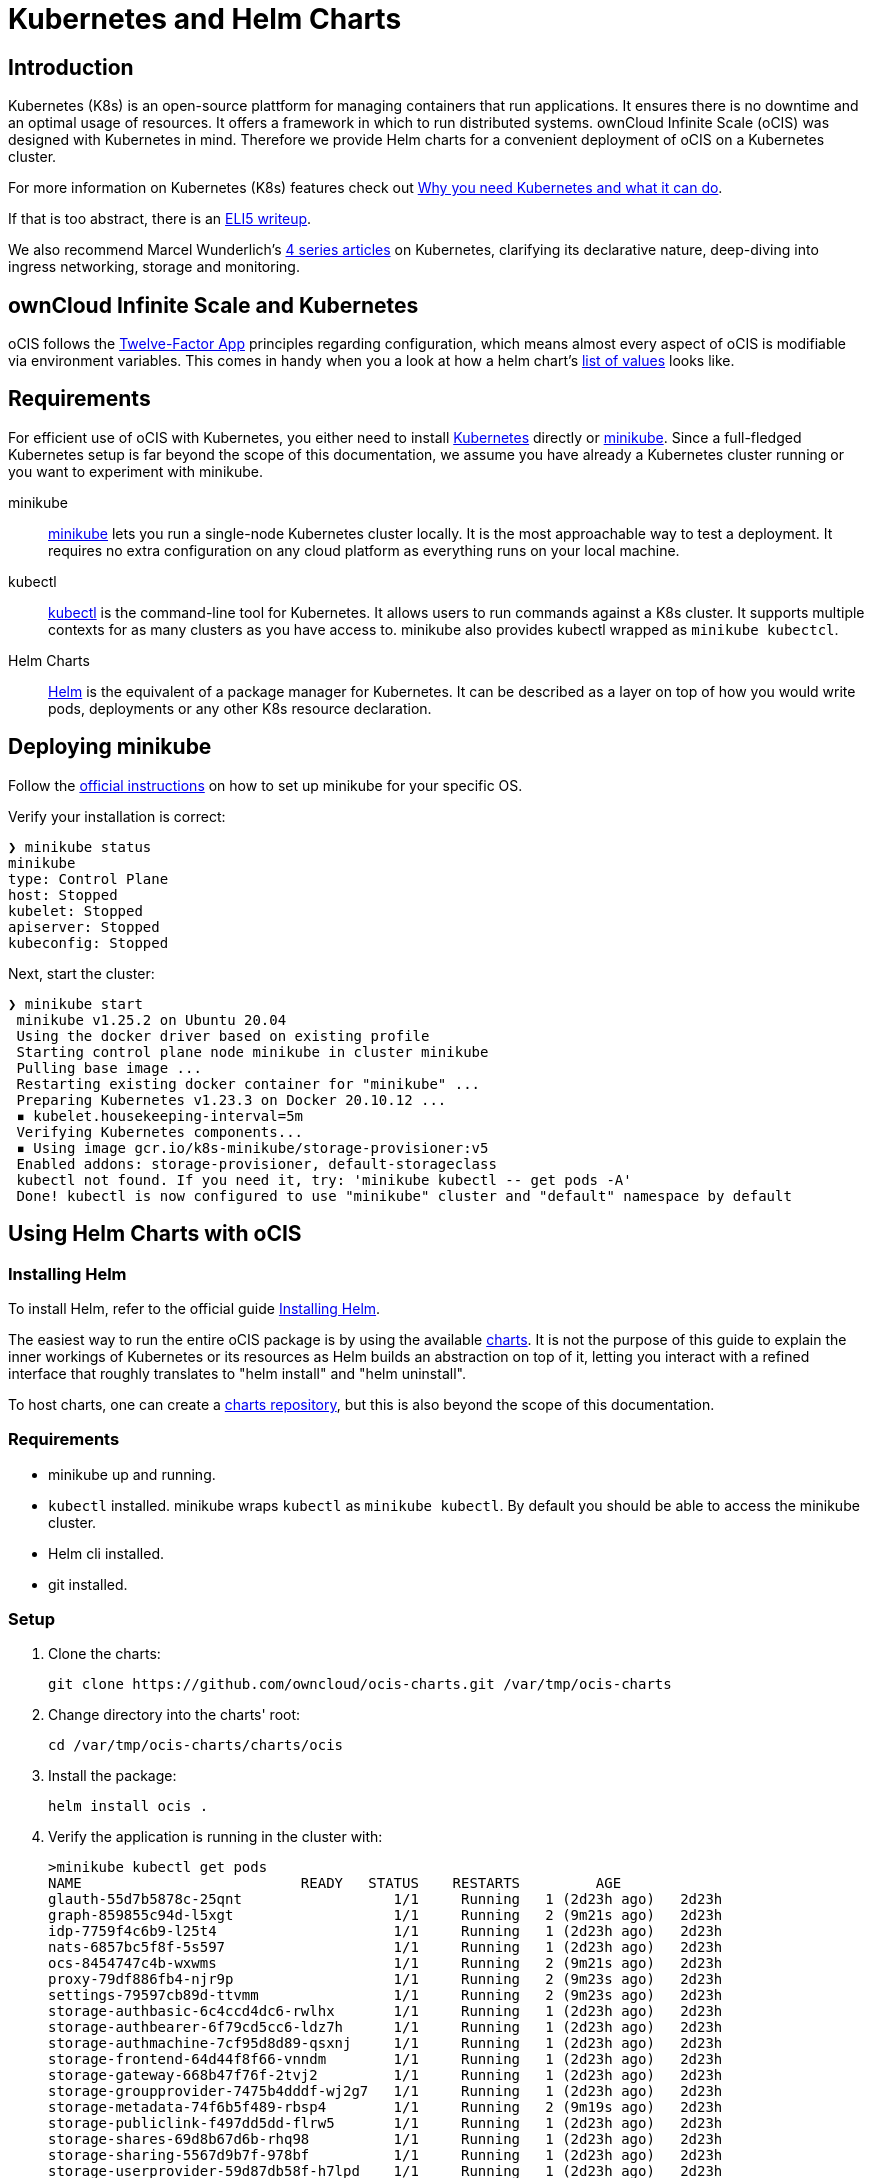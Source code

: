 = Kubernetes and Helm Charts

// harvested from https://owncloud.dev/ocis/deployment/kubernetes/ 2022-04-21

:toc: right
:why-K8s-url: https://kubernetes.io/docs/concepts/overview/what-is-kubernetes/#why-you-need-kubernetes-and-what-can-it-do
:eli5-K8s-url: https://dev.to/miguelmota/comment/filh
:wunderlich-K8s-url: http://deaddy.net/introduction-to-kubernetes-pt-1.html
:12factor-url: https://12factor.net/
:K8s-setup-url: https://kubernetes.io/docs/setup/
:ocis-example-helm-url: https://github.com/owncloud/ocis-charts/blob/d8735e3222d2050504303851d3461909c86fcc89/ocis/values.yaml
:minikube-url: https://minikube.sigs.K8s.io/docs/
:minikube-start-url: https://minikube.sigs.K8s.io/docs/start/
:kubectl-url: https://kubernetes.io/docs/tasks/tools/
:helm-url: https://helm.sh/
:helm-guide-url: https://helm.sh/docs/intro/install/
:charts-repo-url: https://helm.sh/docs/topics/chart_repository/
:ocis-helm-charts-url: https://github.com/owncloud/ocis-charts
:minikube-kubectl-url: https://minikube.sigs.K8s.io/docs/handbook/kubectl/

:description: Kubernetes (K8s) is an open-source plattform for managing containers that run applications. It ensures there is no downtime and an optimal usage of resources. It offers a framework in which to run distributed systems. ownCloud Infinite Scale (oCIS) was designed with Kubernetes in mind. Therefore we provide Helm charts for a convenient deployment of oCIS on a Kubernetes cluster.

== Introduction

{description}

For more information on Kubernetes (K8s) features check out {why-K8s-url}[Why you need Kubernetes and what it can do].

If that is too abstract, there is an {eli5-K8s-url}[ELI5 writeup].

We also recommend Marcel Wunderlich's {wunderlich-K8s-url}[4 series articles] on Kubernetes, clarifying its declarative nature, deep-diving into ingress networking, storage and monitoring.

== ownCloud Infinite Scale and Kubernetes

oCIS follows the {12factor-url}[Twelve-Factor App] principles regarding configuration, which means almost every aspect of oCIS is modifiable via environment variables. This comes in handy when you a look at how a helm chart's {ocis-example-helm-url}[list of values] looks like.

== Requirements

For efficient use of oCIS with Kubernetes, you either need to install {K8s-setup-url}[Kubernetes] directly or {minikube-url}[minikube]. Since a full-fledged Kubernetes setup is far beyond the scope of this documentation, we
assume you have already a Kubernetes cluster running or you want to experiment with minikube.

minikube::
{minikube-url}[minikube] lets you run a single-node Kubernetes cluster locally. It is the most approachable way to test a deployment. It requires no extra configuration on any cloud platform as everything runs on your local machine.

kubectl::
{kubectl-url}[kubectl] is the command-line tool for Kubernetes. It allows users to run commands against a K8s cluster. It supports multiple contexts for as many clusters as you have access to. minikube also provides kubectl wrapped as `minikube kubectcl`.

Helm Charts::
{helm-url}[Helm] is the equivalent of a package manager for Kubernetes. It can be described as a layer on top of how you would write pods, deployments or any other K8s resource declaration.

== Deploying minikube

Follow the {minikube-start-url}[official instructions] on how to set up minikube for your specific OS.

Verify your installation is correct:

[source,bash]
----
❯ minikube status
minikube
type: Control Plane
host: Stopped
kubelet: Stopped
apiserver: Stopped
kubeconfig: Stopped
----

Next, start the cluster:

[source,bash]
----
❯ minikube start
 minikube v1.25.2 on Ubuntu 20.04
 Using the docker driver based on existing profile
 Starting control plane node minikube in cluster minikube
 Pulling base image ...
 Restarting existing docker container for "minikube" ...
 Preparing Kubernetes v1.23.3 on Docker 20.10.12 ...
 ▪ kubelet.housekeeping-interval=5m
 Verifying Kubernetes components...
 ▪ Using image gcr.io/k8s-minikube/storage-provisioner:v5
 Enabled addons: storage-provisioner, default-storageclass
 kubectl not found. If you need it, try: 'minikube kubectl -- get pods -A'
 Done! kubectl is now configured to use "minikube" cluster and "default" namespace by default
----


== Using Helm Charts with oCIS

=== Installing Helm

To install Helm, refer to the official guide {helm-guide-url}[Installing Helm].

The easiest way to run the entire oCIS package is by using the available {ocis-helm-charts-url}[charts]. It is not the purpose of this guide to explain the inner workings of Kubernetes or its resources as Helm builds an abstraction on top of it, letting you interact with a refined interface that roughly translates to "helm install" and "helm uninstall".

To host charts, one can create a {charts-repo-url}[charts repository], but this is also beyond the scope of this documentation.

=== Requirements

* minikube up and running.
* `kubectl` installed. minikube wraps `kubectl` as `minikube kubectl`. By default you should be able to access the minikube cluster.
* Helm cli installed.
* git installed.

=== Setup

. Clone the charts:
+
[source,bash]
----
git clone https://github.com/owncloud/ocis-charts.git /var/tmp/ocis-charts
----

. Change directory into the charts' root:
+
[source,bash]
----
cd /var/tmp/ocis-charts/charts/ocis
----

. Install the package:
+
[source,bash]
----
helm install ocis .
----

. Verify the application is running in the cluster with:
+
[source,bash]
----
>minikube kubectl get pods
NAME                          READY   STATUS    RESTARTS         AGE
glauth-55d7b5878c-25qnt                  1/1     Running   1 (2d23h ago)   2d23h
graph-859855c94d-l5xgt                   1/1     Running   2 (9m21s ago)   2d23h
idp-7759f4c6b9-l25t4                     1/1     Running   1 (2d23h ago)   2d23h
nats-6857bc5f8f-5s597                    1/1     Running   1 (2d23h ago)   2d23h
ocs-8454747c4b-wxwms                     1/1     Running   2 (9m21s ago)   2d23h
proxy-79df886fb4-njr9p                   1/1     Running   2 (9m23s ago)   2d23h
settings-79597cb89d-ttvmm                1/1     Running   2 (9m23s ago)   2d23h
storage-authbasic-6c4ccd4dc6-rwlhx       1/1     Running   1 (2d23h ago)   2d23h
storage-authbearer-6f79cd5cc6-ldz7h      1/1     Running   1 (2d23h ago)   2d23h
storage-authmachine-7cf95d8d89-qsxnj     1/1     Running   1 (2d23h ago)   2d23h
storage-frontend-64d44f8f66-vnndm        1/1     Running   1 (2d23h ago)   2d23h
storage-gateway-668b47f76f-2tvj2         1/1     Running   1 (2d23h ago)   2d23h
storage-groupprovider-7475b4dddf-wj2g7   1/1     Running   1 (2d23h ago)   2d23h
storage-metadata-74f6b5f489-rbsp4        1/1     Running   2 (9m19s ago)   2d23h
storage-publiclink-f497dd5dd-flrw5       1/1     Running   1 (2d23h ago)   2d23h
storage-shares-69d8b67d6b-rhq98          1/1     Running   1 (2d23h ago)   2d23h
storage-sharing-5567d9b7f-978bf          1/1     Running   1 (2d23h ago)   2d23h
storage-userprovider-59d87db58f-h7lpd    1/1     Running   1 (2d23h ago)   2d23h
storage-users-7989b5df8-78hwc            1/1     Running   1 (2d23h ago)   2d23h
store-6b878df78c-7cdlb                   1/1     Running   1 (2d23h ago)   2d23h
thumbnails-7d5799b64b-wj9dx              1/1     Running   1 (2d23h ago)   2d23h
web-967b76f6c-rgq9h                      1/1     Running   1 (2d23h ago)   2d23h
webdav-9c494b5c-6r8r6                    1/1     Running   2 (9m21s ago)   2d23h
----

. Expose the proxy as a service to the host:
+
[source,bash]
----
❯ minikube service proxy-service --url
 Starting tunnel for service proxy-service.
|-----------|---------------|-------------|------------------------|
| NAMESPACE |     NAME      | TARGET PORT |          URL           |
|-----------|---------------|-------------|------------------------|
| default   | proxy-service |             | http://127.0.0.1:63633 |
|-----------|---------------|-------------|------------------------|
http://127.0.0.1:63633
----

. Attempt a `PROPFIND` WebDAV request to the storage:
+
[source,bash]
----
curl -v -k -u einstein:relativity -H "depth: 0" -X PROPFIND https://127.0.0.1:63633/remote.php/dav/files/ | xmllint --format -
----

If all is correctly setup, you should get a response like the following:

[source,plaintext]
----
<?xml version="1.0" encoding="utf-8"?>
<d:multistatus xmlns:d="DAV:" xmlns:s="http://sabredav.org/ns" xmlns:oc="http://owncloud.org/ns">
  <d:response>
    <d:href>/remote.php/dav/files/einstein/</d:href>
    <d:propstat>
      <d:prop>
        <oc:id>MTI4NGQyMzgtYWE5Mi00MmNlLWJkYzQtMGIwMDAwMDA5MTU3OjZlMWIyMjdmLWZmYTQtNDU4Ny1iNjQ5LWE1YjBlYzFkMTNmYw==</oc:id>
        <oc:fileid>MTI4NGQyMzgtYWE5Mi00MmNlLWJkYzQtMGIwMDAwMDA5MTU3OjZlMWIyMjdmLWZmYTQtNDU4Ny1iNjQ5LWE1YjBlYzFkMTNmYw==</oc:fileid>
        <d:getetag>"92cc7f069c8496ee2ce33ad4f29de763"</d:getetag>
        <oc:permissions>WCKDNVR</oc:permissions>
        <d:resourcetype>
          <d:collection/>
        </d:resourcetype>
        <d:getcontenttype>httpd/unix-directory</d:getcontenttype>
        <oc:size>4096</oc:size>
        <d:getlastmodified>Tue, 14 Sep 2021 12:45:29 +0000</d:getlastmodified>
        <oc:favorite>0</oc:favorite>
      </d:prop>
      <d:status>HTTP/1.1 200 OK</d:status>
    </d:propstat>
  </d:response>
</d:multistatus>
----

The above setup works because the proxy is configured to run using basic authentication. To access the WebUI, you need an external identity provider.

TIP: With the command `minikube dashboard` you start the monitoring dashboard for your cluster in a browser. With `minikube stop` you're shutting down the minikube node.

// fixme: refer to section ext. identity provider when it's done.
// omitting https://owncloud.dev/ocis/deployment/kubernetes/#setting-up-an-external-identity-provider since the info should go into a separate section with more content.

